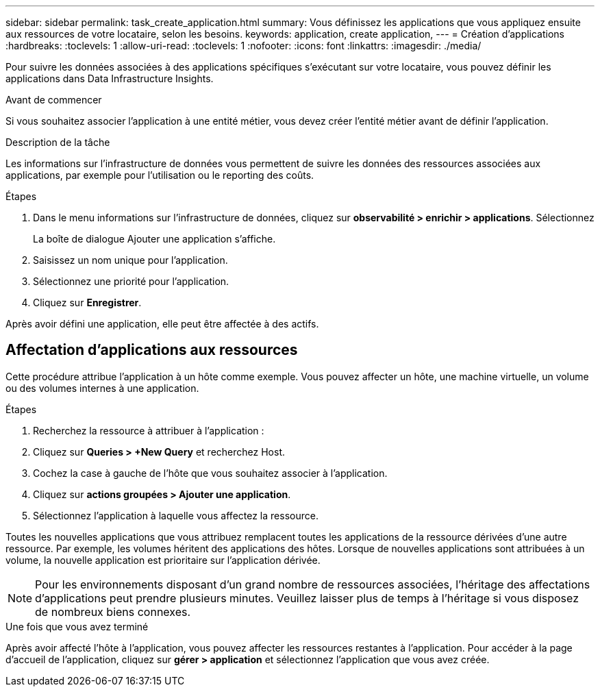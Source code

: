 ---
sidebar: sidebar 
permalink: task_create_application.html 
summary: Vous définissez les applications que vous appliquez ensuite aux ressources de votre locataire, selon les besoins. 
keywords: application, create application, 
---
= Création d'applications
:hardbreaks:
:toclevels: 1
:allow-uri-read: 
:toclevels: 1
:nofooter: 
:icons: font
:linkattrs: 
:imagesdir: ./media/


[role="lead"]
Pour suivre les données associées à des applications spécifiques s'exécutant sur votre locataire, vous pouvez définir les applications dans Data Infrastructure Insights.

.Avant de commencer
Si vous souhaitez associer l'application à une entité métier, vous devez créer l'entité métier avant de définir l'application.

.Description de la tâche
Les informations sur l'infrastructure de données vous permettent de suivre les données des ressources associées aux applications, par exemple pour l'utilisation ou le reporting des coûts.

.Étapes
. Dans le menu informations sur l'infrastructure de données, cliquez sur *observabilité > enrichir > applications*. Sélectionnez
+
La boîte de dialogue Ajouter une application s'affiche.

. Saisissez un nom unique pour l'application.
. Sélectionnez une priorité pour l'application.
. Cliquez sur *Enregistrer*.


Après avoir défini une application, elle peut être affectée à des actifs.



== Affectation d'applications aux ressources

Cette procédure attribue l'application à un hôte comme exemple. Vous pouvez affecter un hôte, une machine virtuelle, un volume ou des volumes internes à une application.

.Étapes
. Recherchez la ressource à attribuer à l'application :
. Cliquez sur *Queries > +New Query* et recherchez Host.
. Cochez la case à gauche de l'hôte que vous souhaitez associer à l'application.
. Cliquez sur *actions groupées > Ajouter une application*.
. Sélectionnez l'application à laquelle vous affectez la ressource.


Toutes les nouvelles applications que vous attribuez remplacent toutes les applications de la ressource dérivées d'une autre ressource. Par exemple, les volumes héritent des applications des hôtes. Lorsque de nouvelles applications sont attribuées à un volume, la nouvelle application est prioritaire sur l'application dérivée.


NOTE: Pour les environnements disposant d'un grand nombre de ressources associées, l'héritage des affectations d'applications peut prendre plusieurs minutes. Veuillez laisser plus de temps à l'héritage si vous disposez de nombreux biens connexes.

.Une fois que vous avez terminé
Après avoir affecté l'hôte à l'application, vous pouvez affecter les ressources restantes à l'application. Pour accéder à la page d'accueil de l'application, cliquez sur *gérer > application* et sélectionnez l'application que vous avez créée.
